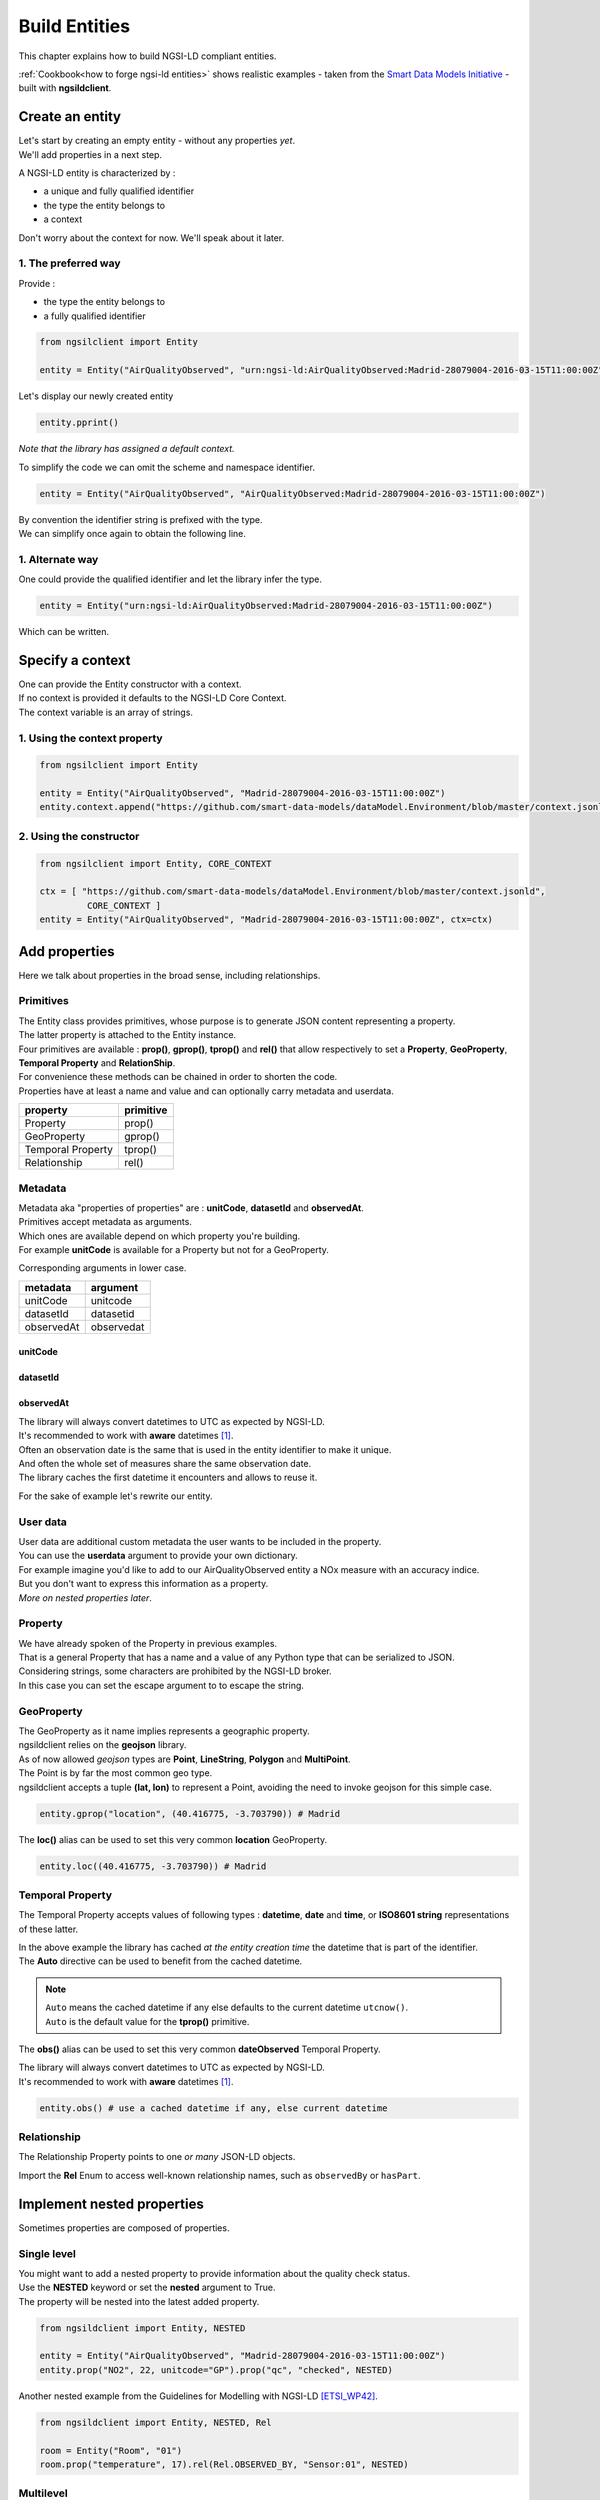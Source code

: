 Build Entities
==============

This chapter explains how to build NGSI-LD compliant entities.

:ref:`Cookbook<how to forge ngsi-ld entities>` shows realistic examples - taken from the `Smart Data Models Initiative`_ - built with **ngsildclient**.

Create an entity
----------------

| Let's start by creating an empty entity - without any properties *yet*.
| We'll add properties in a next step.

A NGSI-LD entity is characterized by :

- a unique and fully qualified identifier
- the type the entity belongs to
- a context

| Don't worry about the context for now. We'll speak about it later.

1. The preferred way
~~~~~~~~~~~~~~~~~~~~

Provide :

- the type the entity belongs to
- a fully qualified identifier

.. code-block::
    
   from ngsilclient import Entity

   entity = Entity("AirQualityObserved", "urn:ngsi-ld:AirQualityObserved:Madrid-28079004-2016-03-15T11:00:00Z")

Let's display our newly created entity

.. code-block::

   entity.pprint()


.. code-block:: json-ld
   :caption: AirQualityObserved empty NGSI-LD Entity

   {
      "@context": [
         "https://uri.etsi.org/ngsi-ld/v1/ngsi-ld-core-context.jsonld"
      ],
      "id": "urn:ngsi-ld:AirQualityObserved:Madrid-28079004-2016-03-15T11:00:00Z",
      "type": "AirQualityObserved"
   }

*Note that the library has assigned a default context.*

To simplify the code we can omit the scheme and namespace identifier.

.. code-block::

   entity = Entity("AirQualityObserved", "AirQualityObserved:Madrid-28079004-2016-03-15T11:00:00Z")

| By convention the identifier string is prefixed with the type.
| We can simplify once again to obtain the following line.

.. code-block::
  :emphasize-lines: 1

   entity = Entity("AirQualityObserved", "Madrid-28079004-2016-03-15T11:00:00Z")

1. Alternate way
~~~~~~~~~~~~~~~~

One could provide the qualified identifier and let the library infer the type.

.. code-block::

   entity = Entity("urn:ngsi-ld:AirQualityObserved:Madrid-28079004-2016-03-15T11:00:00Z")

Which can be written.

.. code-block::
   :emphasize-lines: 1

   entity = Entity("AirQualityObserved:Madrid-28079004-2016-03-15T11:00:00Z")

Specify a context
-----------------

| One can provide the Entity constructor with a context.
| If no context is provided it defaults to the NGSI-LD Core Context.
| The context variable is an array of strings.

1. Using the context property
~~~~~~~~~~~~~~~~~~~~~~~~~~~~~

.. code-block::

   from ngsilclient import Entity

   entity = Entity("AirQualityObserved", "Madrid-28079004-2016-03-15T11:00:00Z")
   entity.context.append("https://github.com/smart-data-models/dataModel.Environment/blob/master/context.jsonld")

2. Using the constructor
~~~~~~~~~~~~~~~~~~~~~~~~

.. code-block::

   from ngsilclient import Entity, CORE_CONTEXT

   ctx = [ "https://github.com/smart-data-models/dataModel.Environment/blob/master/context.jsonld", 
            CORE_CONTEXT ]
   entity = Entity("AirQualityObserved", "Madrid-28079004-2016-03-15T11:00:00Z", ctx=ctx)

Add properties
--------------

Here we talk about properties in the broad sense, including relationships.

Primitives
~~~~~~~~~~

| The Entity class provides primitives, whose purpose is to generate JSON content representing a property.
| The latter property is attached to the Entity instance.
| Four primitives are available : **prop()**, **gprop()**, **tprop()** and **rel()** that allow respectively to set a **Property**, **GeoProperty**, **Temporal Property** and **RelationShip**.

| For convenience these methods can be chained in order to shorten the code.
| Properties have at least a name and value and can optionally carry metadata and userdata.

+--------------------+------------+
| property           | primitive  |
+====================+============+
| Property           | prop()     |
+--------------------+------------+
| GeoProperty        | gprop()    |
+--------------------+------------+
| Temporal Property  | tprop()    |
+--------------------+------------+
| Relationship       | rel()      |
+--------------------+------------+

.. code-block::
  :caption: Example

   from ngsilclient import Entity

   entity = Entity("AirQualityObserved", "Madrid-28079004-2016-03-15T11:00:00Z")
   entity.prop("CO", 500).prop("NO", 45).prop("NO2", 69)

.. code-block:: json-ld
   :caption: AirQualityObserved NGSI-LD Entity with some pollutant concentrations

   {
      "@context": [
         "https://uri.etsi.org/ngsi-ld/v1/ngsi-ld-core-context.jsonld"
      ],
      "id": "urn:ngsi-ld:AirQualityObserved:Madrid-28079004-2016-03-15T11:00:00Z",
      "type": "AirQualityObserved",
      "CO": {
         "type": "Property",
         "value": 500
      },
      "NO": {
         "type": "Property",
         "value": 45
      },
      "NO2": {
         "type": "Property",
         "value": 69
      }      
   }

Metadata
~~~~~~~~

| Metadata aka "properties of properties" are : **unitCode**, **datasetId** and **observedAt**.
| Primitives accept metadata as arguments.
| Which ones are available depend on which property you're building.
| For example **unitCode** is available for a Property but not for a GeoProperty.

Corresponding arguments in lower case.

+------------+------------+
| metadata   | argument   |
+============+============+
| unitCode   | unitcode   |
+------------+------------+
| datasetId  | datasetid  |
+------------+------------+
| observedAt | observedat |
+------------+------------+

unitCode
^^^^^^^^

.. code-block::
  :caption: SO2 concentration with its measurement unit code

   entity.prop("SO2", 11, unitcode="GP") # milligram per cubic metre (UNECE/CEFACT)

datasetId
^^^^^^^^^

.. code-block::
  :caption: SO2 concentration with a datasetId

   entity.prop("SO2", 11, datasetid="dataset:01") # urn prefix omitted

observedAt
^^^^^^^^^^

.. code-block::
  :caption: SO2 concentration with the observation date

   from datetime import datetime, timezone

   entity.prop("SO2", 11, observedat=datetime(2016, 3, 15, 11, tzinfo=timezone.utc))

   # Alternatively one could pass directly an ISO8601 string
   # entity.prop("SO2", 11, observedat="2016-03-15T11:00:00Z")

| The library will always convert datetimes to UTC as expected by NGSI-LD.
| It's recommended to work with **aware** datetimes [1]_.

.. code-block::
  :caption: SO2 concentration with a CET observation date

   from datetime import datetime
   from zoneinfo import ZoneInfo

   CET = ZoneInfo("CET") # UTC+1
   entity.prop("SO2", 11, observedat=datetime(2016, 3, 15, 12, tzinfo=CET))

   # Alternatively one could pass directly an ISO8601 string
   # entity.prop("SO2", 11, observedat="2016-03-15T11:00:00Z")

| Often an observation date is the same that is used in the entity identifier to make it unique.
| And often the whole set of measures share the same observation date.
| The library caches the first datetime it encounters and allows to reuse it.

For the sake of example let's rewrite our entity.

.. code-block::
  :caption: Example

   from ngsildclient import Entity, Auto

   entity = Entity("AirQualityObserved", "Madrid-28079004-2016-03-15T11:00:00Z")
   entity.prop("CO", 500, unitcode="GP", observedat=Auto)
   entity.prop("NO", 45, unitcode="GP", observedat=Auto)
   entity.prop("NO2", 69, unitcode="GP", observedat=Auto)
   entity.prop("SO2", 11, unitcode="GP", observedat=Auto)


.. code-block:: json-ld
   :caption: AirQualityObserved NGSI-LD Entity with all measures
   
   {
      "@context": [
         "https://uri.etsi.org/ngsi-ld/v1/ngsi-ld-core-context.jsonld"
      ],
      "id": "urn:ngsi-ld:AirQualityObserved:Madrid-28079004-2016-03-15T11:00:00Z",
      "type": "AirQualityObserved",
      "CO": {
         "type": "Property",
         "value": 500,
         "unitCode": "GP",
         "observedAt": "2016-03-15T11:00:00Z"
      },
      "NO": {
         "type": "Property",
         "value": 45,
         "unitCode": "GP",
         "observedAt": "2016-03-15T11:00:00Z"
      },
      "NO2": {
         "type": "Property",
         "value": 69,
         "unitCode": "GP",
         "observedAt": "2016-03-15T11:00:00Z"
      },
      "SO2": {
         "type": "Property",
         "value": 11,
         "unitCode": "GP",
         "observedAt": "2016-03-15T11:00:00Z"
      }
   }

User data
~~~~~~~~~

| User data are additional custom metadata the user wants to be included in the property.
| You can use the **userdata** argument to provide your own dictionary.

| For example imagine you'd like to add to our AirQualityObserved entity a NOx measure with an accuracy indice.
| But you don't want to express this information as a property.
| *More on nested properties later*.

.. code-block::
  :caption: Example

   entity.prop("NOx", 119, userdata={"accuracy": 0.95})


.. code-block:: json-ld
   :caption: The NOx property with userdata
   
   "NOx": {
      "type": "Property",
      "value": 119,
      "accuracy": 0.95
   }

Property
~~~~~~~~

| We have already spoken of the Property in previous examples.
| That is a general Property that has a name and a value of any Python type that can be serialized to JSON.

.. code-block::
  :caption: A temperature property with a float value

   entity.prop("temperature", 22.5)

.. code-block::
  :caption: A description property with a List value

   entity.prop("description", [
      "https://example.org/concept/clay",
      "https://datamodel.org/example/clay"]
    }      

.. code-block::
  :caption: A description property with a string value

   entity.prop("description", "Corn farm")
    
| Considering strings, some characters are prohibited by the NGSI-LD broker.
| In this case you can set the escape argument to to escape the string.

.. code-block::
  :caption: A description property with a string value including forbidden characters

   entity.prop("description", "Corn farm (organic)", escape=True)

GeoProperty
~~~~~~~~~~~

| The GeoProperty as it name implies represents a geographic property.
| ngsildclient relies on the **geojson** library.
| As of now allowed *geojson* types are **Point**, **LineString**, **Polygon** and **MultiPoint**.

.. code-block::
  :caption: A simple GeoProperty
  :emphasize-lines: 5

   from geojson import Point
   from ngsildclient import Entity

   entity = Entity("AirQualityObserved", "Madrid-28079004-2016-03-15T11:00:00Z")
   entity.gprop("location", Point((-3.703790, 40.416775))) # Madrid

.. code-block:: json-ld
   :caption: A location geoproperty illustrated
   
   {
      "@context": [
         "https://uri.etsi.org/ngsi-ld/v1/ngsi-ld-core-context.jsonld"
      ],
      "id": "urn:ngsi-ld:AirQualityObserved:Madrid-28079004-2016-03-15T11:00:00Z",
      "type": "AirQualityObserved",
      "location": {
         "type": "Property",
         "value": {
            "type": "Point",
            "coordinates": [
            -3.70379,
            40.416775
            ]
         }
      }
   }

| The Point is by far the most common geo type.
| ngsildclient accepts a tuple **(lat, lon)** to represent a Point, avoiding the need to invoke geojson for this simple case.

.. code-block::

   entity.gprop("location", (40.416775, -3.703790)) # Madrid

The **loc()** alias can be used to set this very common **location** GeoProperty.

.. code-block::

   entity.loc((40.416775, -3.703790)) # Madrid

Temporal Property
~~~~~~~~~~~~~~~~~

The Temporal Property accepts values of following types : **datetime**, **date** and **time**, or **ISO8601 string** representations of these latter.

.. code-block::
  :caption: Temporal Property illustrated
  :emphasize-lines: 4

   from ngsildclient import Entity

   entity = Entity("AirQualityObserved", "Madrid-28079004-2016-03-15T11:00:00Z")
   entity.tprop("dateObserved", "2016-03-15T11:00:00Z")

| In the above example the library has cached *at the entity creation time* the datetime that is part of the identifier.
| The **Auto** directive can be used to benefit from the cached datetime.

.. code-block::
  :caption: Temporal Property using the Auto keyword
  :emphasize-lines: 4

   from ngsildclient import Entity, Auto

   entity = Entity("AirQualityObserved", "Madrid-28079004-2016-03-15T11:00:00Z")
   entity.tprop("dateObserved", Auto)  # We could omit Auto as it's the default

.. note::
   | ``Auto`` means the cached datetime if any else defaults to the current datetime ``utcnow()``.
   | ``Auto`` is the default value for the **tprop()** primitive.

The **obs()** alias can be used to set this very common **dateObserved** Temporal Property.

| The library will always convert datetimes to UTC as expected by NGSI-LD.
| It's recommended to work with **aware** datetimes [1]_.

.. code-block::

   entity.obs() # use a cached datetime if any, else current datetime

Relationship
~~~~~~~~~~~~

The Relationship Property points to one *or many* JSON-LD objects.

.. code-block::
   :emphasize-lines: 4

   from ngsildclient import Entity

   entity = Entity("Vehicle", "A4567")
   entity.rel("isParked", "OffStreetParking:Downtown1", observedat="2017-07-29T12:00:04Z")

.. code-block:: json-ld
   :caption: Relationship illustrated

   {
      "@context": [
         "https://uri.etsi.org/ngsi-ld/v1/ngsi-ld-core-context.jsonld"
      ],
      "id": "urn:ngsi-ld:Vehicle:A4567",
      "type": "Vehicle",
      "isParked": {
         "type": "Relationship",
         "object": "urn:ngsi-ld:OffStreetParking:Downtown1",
         "observedAt": "2017-07-29T12:00:04Z"
      }
   }

Import the **Rel** Enum to access well-known relationship names, such as ``observedBy`` or ``hasPart``.

Implement nested properties
---------------------------

Sometimes properties are composed of properties.

Single level
~~~~~~~~~~~~

| You might want to add a nested property to provide information about the quality check status.
| Use the **NESTED** keyword or set the **nested** argument to True.
| The property will be nested into the latest added property.

.. code-block::

   from ngsildclient import Entity, NESTED

   entity = Entity("AirQualityObserved", "Madrid-28079004-2016-03-15T11:00:00Z")
   entity.prop("NO2", 22, unitcode="GP").prop("qc", "checked", NESTED)

.. code-block:: json-ld
   :caption: Nested property illustrated

   {
      "@context": [
         "https://uri.etsi.org/ngsi-ld/v1/ngsi-ld-core-context.jsonld"
      ],
      "id": "urn:ngsi-ld:AirQualityObserved:Madrid-28079004-2016-03-15T11:00:00Z",
      "type": "AirQualityObserved",
      "NO2": {
         "type": "Property",
         "value": 22,
         "unitCode": "GP",
         "qc": {
            "type": "Property",
            "value": "checked"
         }
      }
   }

| Another nested example from the Guidelines for Modelling with NGSI-LD [ETSI_WP42]_.

.. code-block::

   from ngsildclient import Entity, NESTED, Rel

   room = Entity("Room", "01")
   room.prop("temperature", 17).rel(Rel.OBSERVED_BY, "Sensor:01", NESTED)

.. code-block:: json-ld
   :caption: Example from the ETSI White Paper

   {
      "@context": [
         "https://uri.etsi.org/ngsi-ld/v1/ngsi-ld-core-context.jsonld"
      ],
      "id": "urn:ngsi-ld:Room:01",
      "type": "Room",
      "temperature": {
         "type": "Property",
         "value": 17,
         "observedBy": {
            "type": "Relationship",
            "object": "urn:ngsi-ld:Sensor:01"
         }
      }
   }

Multilevel
~~~~~~~~~~

You can chain nested properties in order to obtain several nesting levels.

.. code-block::

   from ngsildclient import Entity, NESTED

   entity = Entity("AirQualityObserved", "Madrid-28079004-2016-03-15T11:00:00Z")
   entity.prop("NO2", 22, unitcode="GP").prop("qc", "checked", NESTED).prop("status", "discarded", NESTED)

.. code-block:: json-ld
   :caption: Multilevel nested property illustrated

   {
      "@context": [
         "https://uri.etsi.org/ngsi-ld/v1/ngsi-ld-core-context.jsonld"
      ],
      "id": "urn:ngsi-ld:AirQualityObserved:Madrid-28079004-2016-03-15T11:00:00Z",
      "type": "AirQualityObserved",
      "NO2": {
         "type": "Property",
         "value": 22,
         "unitCode": "GP",
         "qc": {
            "type": "Property",
            "value": "checked",
            "status": {
               "type": "Property",
               "value": "discarded"
            }
         }
      }
   }

Anchoring
~~~~~~~~~

| By default a property is added to the entity's root.
| When NESTED is set the property is nested into the latest added property.

| Sometimes you need to nest properties into a given and fixed property.
| Here comes the **anchor()** method that allows to set a property into which subsequent properties will be nested.
| Until the **unanchor()** method is called to return to the default behaviour.

.. code-block::

   from datetime import datetime
   from ngsildclient import Entity

   parking = Entity("OffStreetParking", "Downtown1")
   parking.prop("availableSpotNumber", 121, observedat=datetime(2017, 7, 29, 12, 5, 2).anchor()
   parking.prop("reliability", 0.7).rel("providedBy", "Camera:C1").unanchor()
   parking.prop("description", "Municipal car park located near the Trindade metro station and the Town Hall")

.. code-block:: json-ld
   :caption: Multilevel nested property illustrated

   {
      "@context": [
         "https://uri.etsi.org/ngsi-ld/v1/ngsi-ld-core-context.jsonld"
      ],
      "id": "urn:ngsi-ld:OffStreetParking:Downtown1",
      "type": "OffStreetParking",
      "availableSpotNumber": {
         "type": "Property",
         "value": 121,
         "observedAt": "2017-07-29T12:05:02Z",
         "reliability": {
            "type": "Property",
            "value": 0.7
         },
         "providedBy": {
            "type": "Relationship",
            "object": "urn:ngsi-ld:Camera:C1"
         }
      },
      "description": {
         "type": "Property",
         "value": "Municipal car park located near the Trindade metro station and the Town Hall"
      }
   }

Update an entity
----------------

| An Entity instance is backed by a dictionary.
| In fact a NGSI-dedicated dictionary that extends the native Python dictionary.
| You use this dictionary each time you deal with a subpart of the Entity.

It provides obviously all the native dictionary staff but also :

- the **prop()**, **gprop()**, **tprop()** and **rel()** primitives quite equivalent to those provided by the Entity
- a dot notation to access fields, i.e. `room["temperature.value"]`

Let's consider the following example.

.. code-block:: json-ld

   {
      "@context": [
         "https://uri.etsi.org/ngsi-ld/v1/ngsi-ld-core-context.jsonld"
      ],
      "id": "urn:ngsi-ld:Room:01",
      "type": "Room",
      "temperature": {
         "type": "Property",
         "value": 22.5,
         "observedBy": {
            "type": "Relationship",
            "object": "urn:ngsi-ld:Sensor:01"
         }
      },
      "pressure": {
         "type": "Property",
         "value": 938.8
      }
   }

Update a member
~~~~~~~~~~~~~~~

| Entity members are ``id``, ``type`` and ``context``.
| The Entity class provides a Python property for each one.
| Members can be updated but cannot be removed.

.. code-block::

   from ngsildclient import Entity

   room.id = "urn:ngsi-ld:Room:02"

Update a value
~~~~~~~~~~~~~~~

.. code-block::

   from ngsildclient import Entity

   room["temperature.value"] += 0.2

Add metadata or userdata
~~~~~~~~~~~~~~~~~~~~~~~~

Use the same method.

.. code-block::

   from ngsildclient import Entity

   room["temperature.unitCode"] = "CEL"

Remove any part of the Entity
~~~~~~~~~~~~~~~~~~~~~~~~~~~~~

It applies to properties as well.

.. code-block::

   from ngsildclient import Entity

   del room["temperature.unitCode"]

Update a property
~~~~~~~~~~~~~~~~~

To update an Entity's property the easiest way is to override it.

.. code-block::

   from ngsildclient import Entity

   room.prop("pressure", 938.7, unitcode="A97")

Add a nested property
~~~~~~~~~~~~~~~~~~~~~

| We can add a nested property without rebuilding the upper property.
| Here we nest a qc property into the temperature property.

.. code-block::

   from ngsildclient import Entity

   room["temperature"].prop("qc", "checked")

Add a multilevel nested property
~~~~~~~~~~~~~~~~~~~~~~~~~~~~~~~~

| Here we nest a status property into a qc property, itself nested into the temperature property.
| Note that chaining the **prop()** automatically enables nesting.
| The **prop()** method used here does not belong to the Entity but to the NGSI-dedicated dictionary.

.. code-block::

   from ngsildclient import Entity

   room["temperature"].prop("qc", "checked").prop("status", "discarded")


Display an entity
-----------------

| The **to_json()** method returns the JSON payload as a string.
| By setting the **kv** argument to True, it returns the simplified representation aka **KeyValues** format.

| The **pprint()** method relies on **to_json()** in order to pretty-print the entity.
| It also takes a **kv** argument.

Import/Export
-------------

Dictionary
~~~~~~~~~~

Suppose we have this dictionary.

.. code-block::

   payload = {
      "type": "Room",
      "id": "urn:ngsi-ld:Room:01",
      "@context": "https://uri.etsi.org/ngsi-ld/v1/ngsi-ld-core-context.jsonld",
      "temperature": {"type": "Property", "value": 22.5}
   }

| You can create an entity from this dictionary.
| Note that ``id``, ``type`` and ``@context`` are mandatory.
| If missing an exception will be raised.

.. code-block::

   from ngsildclient import Entity

   room = Entity.from_dict(payload)

The opposite operation converts your entity to a dictionary.

.. code-block::

   from ngsildclient import Entity

   payload = room.to_dict()

File
~~~~

Load/Save a single entity
^^^^^^^^^^^^^^^^^^^^^^^^^

Import and Export from/to a file is a very useful feature that allows :

- backup : just restore an entity you've previously saved
- testing : store an expected result for further comparison
- sharing : elaborate with others about modeling
- experimenting : load an example from the `Smart Data Models Initiative`_ and play around
- contributing : propose a NGSI-LD example to the Smart Data Models Initiative

We can load a local file.

.. code-block::

   from ngsildclient import Entity, SmartDataModels

   room = Entity.load("/tmp/room1.jsonld")

And save an entity to a file.

.. code-block::

   from ngsildclient import Entity, SmartDataModels

   room.save("/tmp/room2.jsonld")

We can load a remote file through HTTP.

.. code-block::

   from ngsildclient import Entity

   battery = Entity.load("https://github.com/smart-data-models/dataModel.Battery/raw/master/Battery/examples/example-normalized.jsonld")

Load sample entities
^^^^^^^^^^^^^^^^^^^^

For convenience some datamodel example URLs of the `Smart Data Models Initiative`_ are made available.

.. code-block::

   from ngsildclient import Entity, SmartDataModels

   beach = Entity.load(SmartDataModels.SmartCities.PointOfInterest.Beach)

Batch Import
^^^^^^^^^^^^

| If the input file contains a JSON array made of several entities, the result will be a list of entities.
| Really useful to create batch of entities in the broker.

.. code-block::

   from ngsildclient import Entity

   rooms: list[Entity] = Entity.load("/tmp/rooms_all.jsonld")

.. note::
   One could use explicitly the **load_batch()** method that expects a JSON array.

Batch Export
^^^^^^^^^^^^

.. code-block::

   from ngsildclient import Entity

   rooms = [Entity("Room", "Room1"), Entity("Room", "Room2")]
   Entity.save_batch(rooms, "/tmp/rooms_all.jsonld")


Utils
-----

ISO8601
~~~~~~~

In NGSI-LD entities dates, times and datetimes are represented as ISO8601 strings.

The **iso8601** module provides you with functions to convert from Python types to ISO8601 :

- **from_date()**
- **from_time()**
- **from_datetime()**
- **utcnow()** to get the current datetime

Note that this is not needed for the **tprop()** primitive and **observedat** argument that accepts Python date types, *calling these functions for you*.

.. code-block::
   :caption: ISO8601 Example

   from datetime import datetime
   from ngsildclient import iso8601, TZ_CET

   dt = datetime(2022, 3, 10, 17, 49, tzinfo=TZ_CET)
   iso8601.from_datetime(dt) # '2022-03-10T16:49:00Z'

Short UUID
~~~~~~~~~~

A UUID may be useful in some cases to create a unique Entity identifier.

But a long dash-separated string is not always suitable.
The short UUID string will be 22 characters long, base64-encoded, with padding characters removed.
The encoding uses the urlsafe alphabet with a slightly difference.
The dash character (often used as a NGSI field separator) is replaced by the tilde character.

.. code-block::

   from ngsildclient import Entity, shortuuid

   dt = datetime(2022, 3, 10, 17, 49, tzinfo=TZ_CET)
   crop = Entity("AgriCrop", shortuuid())

.. code-block:: json-ld
   :caption: short UUID illustrated

   {
      "@context": [
         "https://uri.etsi.org/ngsi-ld/v1/ngsi-ld-core-context.jsonld"
      ],
      "id": "urn:ngsi-ld:AgriCrop:ldoRJQMZSaaKoWn9g_JR~g",
      "type": "AgriCrop"
   }

Helpers
-------

Helper functions can help building complex data structures frequently used in NGSI-LD entities.

Using helper functions :

- enforces a well-constructed consistent structure
- guides you through the different options thanks to IDE autocompletion

The code may look quite long at first sight but is mainly generated by the IDE.

PostalAddress
~~~~~~~~~~~~~

PostalAddress_ as defined by `Schema.org`_.

.. code-block::

   from ngsildclient import Entity, PostalAddressBuilder

   entity = Entity("WeatherObserved", "Spain-Valladolid-2016-11-30T07:00:00.00Z")
   entity.prop("address",
      PostalAddressBuilder()
      .street("C/ La Pereda 14")
      .locality("Santander")
      .region("Cantabria")
      .country("Spain")
      .build())

The **addr()** alias can be used to set this very common **address** Property.

.. code-block:: json-ld
   :caption: PostalAddress illustrated

   {
      "@context": [
         "https://uri.etsi.org/ngsi-ld/v1/ngsi-ld-core-context.jsonld"
      ],
      "id": "urn:ngsi-ld:WeatherObserved:Spain-Valladolid-2016-11-30T07:00:00.00Z",
      "type": "WeatherObserved",
      "address": {
         "type": "Property",
         "value": {
            "streetAddress": "C/ La Pereda 14",
            "addressLocality": "Santander",
            "addressRegion": "Cantabria",
            "addressCountry": "Spain"
         }
      }
   }

OpeningHours
~~~~~~~~~~~~

OpeningHoursSpecification_ as defined by `Schema.org`_.

.. code-block::

   from ngsildclient import Entity, OpeningHours

   openinghours = OpeningHoursBuilder()
      .businessdays("10:00", "17:30")
      .saturday("10:00", "14:00")
      .build()
   library = Entity("Library", "Ireland-Shannon-PublicLibrary")
   library.prop("openingHours", openinghours)

.. code-block:: json-ld
   :caption: OpeningHours illustrated

   {
      "@context": [
         "https://uri.etsi.org/ngsi-ld/v1/ngsi-ld-core-context.jsonld"
      ],
      "id": "urn:ngsi-ld:Library:Ireland-Shannon-PublicLibrary",
      "type": "Library",
      "openingHours": {
         "type": "Property",
         "value": [
            {
               "opens": "10:00",
               "closes": "17:30",
               "dayOfWeek": "Monday"
            },
            {
               "opens": "10:00",
               "closes": "17:30",
               "dayOfWeek": "Tuesday"
            },
            {
               "opens": "10:00",
               "closes": "17:30",
               "dayOfWeek": "Wednesday"
            },
            {
               "opens": "10:00",
               "closes": "17:30",
               "dayOfWeek": "Thursday"
            },
            {
               "opens": "10:00",
               "closes": "17:30",
               "dayOfWeek": "Friday"
            },
            {
               "opens": "10:00",
               "closes": "14:00",
               "dayOfWeek": "Saturday"
            }
         ]
      }
      }

This is only a basic implementation but still useful. As of now it does not support break times.

Mocking
-------

For testing purpose you may need a lot of entities but don't have them.

Here comes **MockerNgsi**. In the following example it generates from a given entity 100 new mocked entities.

.. code-block::

   from ngsildclient import Entity, MockerNgsi

   entity = Entity("AirQualityObserved", "Madrid-28079004-2016-03-15T11:00:00Z")
   entity.prop("NO2", 22, unitcode="GP")

   # generate 100 mocked entities
   mocker = MockerNgsi()
   mocked_entities = mocker.mock(entity, 100)

Have a look at the first mocked entity in the list.

.. code-block:: json-ld
   :caption: Mocking illustrated
   :emphasize-lines: 5, 12-15

   {
      "@context": [
         "https://uri.etsi.org/ngsi-ld/v1/ngsi-ld-core-context.jsonld"
      ],
      "id": "urn:ngsi-ld:AirQualityObserved:Madrid-28079004-2016-03-15T11:00:00Z:Mocked:a_m7D8qkQBCIjlTnkY7J~g",
      "type": "AirQualityObserved",
      "NO2": {
         "type": "Property",
         "value": 22,
         "unitCode": "GP"
      },
      "mocked": {
         "type": "Property",
         "value": true
      }
   }

The ``id`` has been suffixed with a unique mock-identifier. A ``mocked`` property has been added.
This is the default behaviour of the **MockerNgsi** class.

It's up to you to implement your custom mocking logic by providing your own ``f_mock_id`` and ``f_mock_payload`` functions.

.. code-block::

   import random

   def randomize_NO2(entity: Entity):
      entity.prop("mocked", True)
      entity["NO2.value"] += random.uniform(-3.0, 3.0)

   # generate 100 mocked entities
   mocker = MockerNgsi(f_mock_payload=randomize_NO2)
   mocked_entities = mocker.mock(entity, 100)

.. code-block:: json-ld
   :caption: Custom mocking logic illustrated
   :emphasize-lines: 9

   {
      "@context": [
         "https://uri.etsi.org/ngsi-ld/v1/ngsi-ld-core-context.jsonld"
      ],
      "id": "urn:ngsi-ld:AirQualityObserved:Madrid-28079004-2016-03-15T11:00:00Z:Mocked:uIzmaZfVT3ulIcR8UY8cXg",
      "type": "AirQualityObserved",
      "NO2": {
         "type": "Property",
         "value": 22.830140401969413,
         "unitCode": "GP"
      },
      "mocked": {
         "type": "Property",
         "value": true
      }
   }

For further information look at the **MockerNgsi** class documentation.


.. [1] Note that all NGSI-LD datetimes are UTC. The library will always convert datetimes to UTC, either naive or aware.
   The downside of not specifying the timezone is that the result depends on your local environment therefore code execution is not reproducible.
   Behaviour may change if your code is run in a different place/timezone.

.. [ETSI_WP42] Guidelines for Modelling with NGSI-LD `ETSI WhitePaper <https://www.etsi.org/images/files/ETSIWhitePapers/etsi_wp_42_NGSI_LD.pdf>`_
.. _Smart Data Models Initiative: https://smartdatamodels.org/
.. _Schema.org: https://schema.org
.. _PostalAddress: https://schema.org/PostalAddress
.. _OpeningHoursSpecification: https://schema.org/OpeningHoursSpecification
